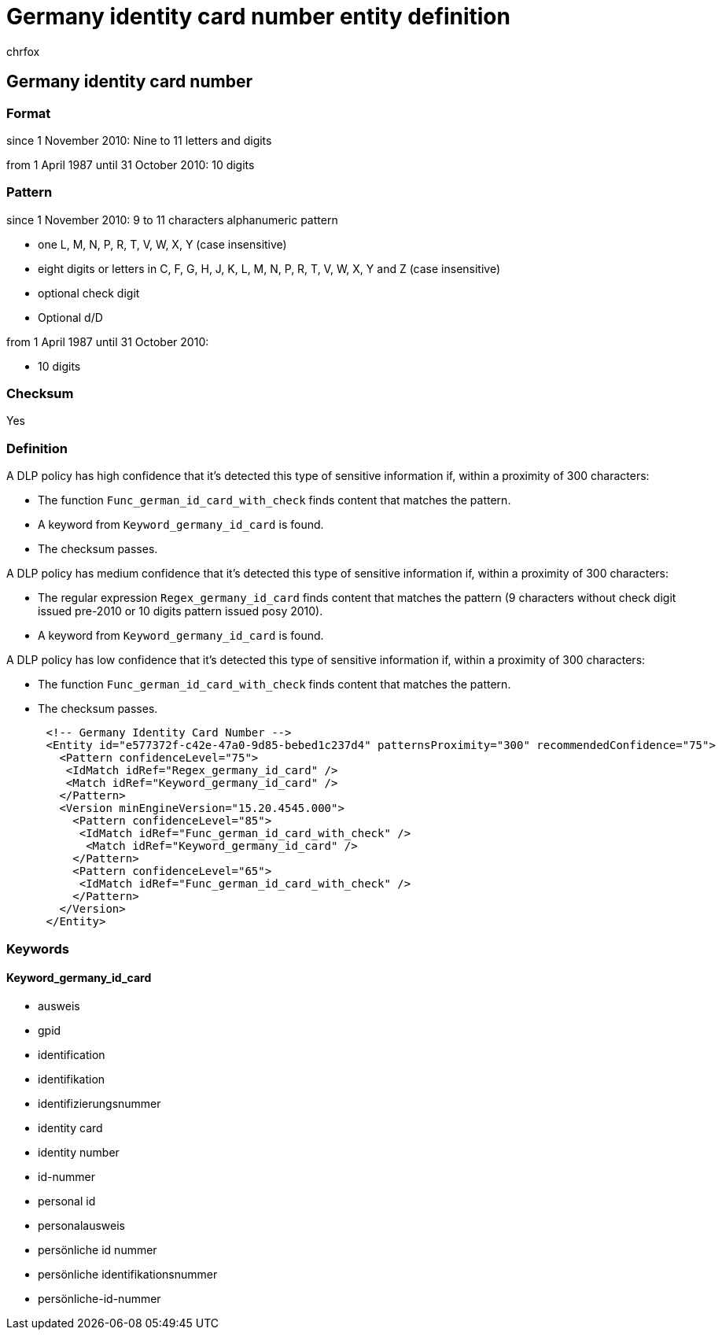 = Germany identity card number entity definition
:audience: Admin
:author: chrfox
:description: Germany identity card number sensitive information type entity definition.
:f1.keywords: ["CSH"]
:f1_keywords: ["ms.o365.cc.UnifiedDLPRuleContainsSensitiveInformation"]
:feedback_system: None
:hideEdit: true
:manager: laurawi
:ms.author: chrfox
:ms.collection: ["M365-security-compliance"]
:ms.date:
:ms.localizationpriority: medium
:ms.service: O365-seccomp
:ms.topic: reference
:recommendations: false
:search.appverid: MET150

== Germany identity card number

=== Format

since 1 November 2010: Nine to 11 letters and digits

from 1 April 1987 until 31 October 2010: 10 digits

=== Pattern

since 1 November 2010: 9 to 11 characters alphanumeric pattern

* one L, M, N, P, R, T, V, W, X, Y (case insensitive)
* eight digits or letters in C, F, G, H, J, K, L, M, N, P, R, T, V, W, X, Y and Z (case insensitive)
* optional check digit
* Optional d/D

from 1 April 1987 until 31 October 2010:

* 10 digits

=== Checksum

Yes

=== Definition

A DLP policy has high confidence that it's detected this type of sensitive information if, within a proximity of 300 characters:

* The function `Func_german_id_card_with_check` finds content that matches the pattern.
* A keyword from `Keyword_germany_id_card` is found.
* The checksum passes.

A DLP policy has medium confidence that it's detected this type of sensitive information if, within a proximity of 300 characters:

* The regular expression `Regex_germany_id_card` finds content that matches the pattern (9 characters without check digit issued pre-2010 or 10 digits pattern issued posy 2010).
* A keyword from `Keyword_germany_id_card` is found.

A DLP policy has low confidence that it's detected this type of sensitive information if, within a proximity of 300 characters:

* The function `Func_german_id_card_with_check` finds content that matches the pattern.
* The checksum passes.

[,xml]
----
      <!-- Germany Identity Card Number -->
      <Entity id="e577372f-c42e-47a0-9d85-bebed1c237d4" patternsProximity="300" recommendedConfidence="75">
        <Pattern confidenceLevel="75">
         <IdMatch idRef="Regex_germany_id_card" />
         <Match idRef="Keyword_germany_id_card" />
        </Pattern>
        <Version minEngineVersion="15.20.4545.000">
          <Pattern confidenceLevel="85">
           <IdMatch idRef="Func_german_id_card_with_check" />
            <Match idRef="Keyword_germany_id_card" />
          </Pattern>
          <Pattern confidenceLevel="65">
           <IdMatch idRef="Func_german_id_card_with_check" />
          </Pattern>
        </Version>
      </Entity>
----

=== Keywords

==== Keyword_germany_id_card

* ausweis
* gpid
* identification
* identifikation
* identifizierungsnummer
* identity card
* identity number
* id-nummer
* personal id
* personalausweis
* persönliche id nummer
* persönliche identifikationsnummer
* persönliche-id-nummer
